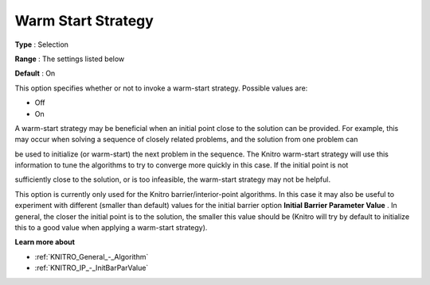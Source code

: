 .. _KNITRO_General_-_Warm_Start_Strategy:


Warm Start Strategy
===================



**Type** :	Selection	

**Range** :	The settings listed below	

**Default** :	On	



This option specifies whether or not to invoke a warm-start strategy. Possible values are:



*	Off
*	On




A warm-start strategy may be beneficial when an initial point close to the solution can be provided. For example, this may occur when solving a sequence of closely related problems, and the solution from one problem can


be used to initialize (or warm-start) the next problem in the sequence. The Knitro warm-start strategy will use this information to tune the algorithms to try to converge more quickly in this case. If the initial point is not


sufficiently close to the solution, or is too infeasible, the warm-start strategy may not be helpful.





This option is currently only used for the Knitro barrier/interior-point algorithms. In this case it may also be useful to experiment with different (smaller than default) values for the initial barrier option **Initial Barrier Parameter Value** . In general, the closer the initial point is to the solution, the smaller this value should be (Knitro will try by default to initialize this to a good value when applying a warm-start strategy).





**Learn more about** 

*	:ref:`KNITRO_General_-_Algorithm` 
*	:ref:`KNITRO_IP_-_InitBarParValue` 
